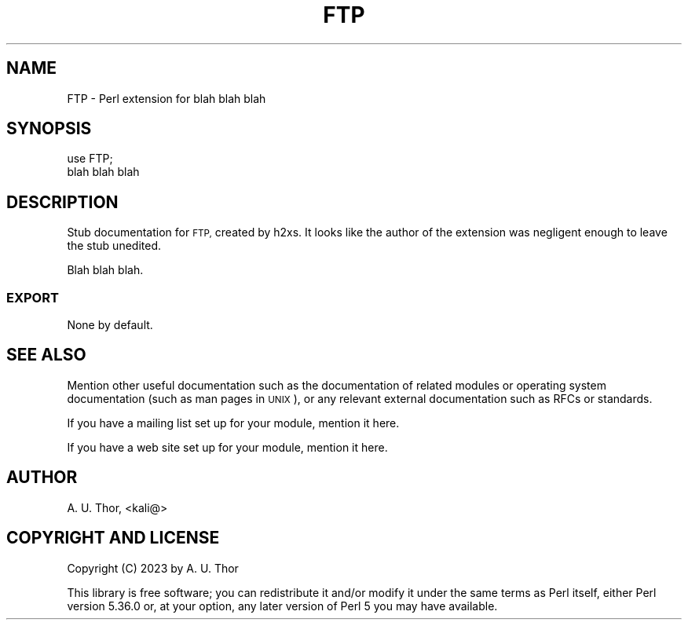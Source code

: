 .\" Automatically generated by Pod::Man 4.14 (Pod::Simple 3.43)
.\"
.\" Standard preamble:
.\" ========================================================================
.de Sp \" Vertical space (when we can't use .PP)
.if t .sp .5v
.if n .sp
..
.de Vb \" Begin verbatim text
.ft CW
.nf
.ne \\$1
..
.de Ve \" End verbatim text
.ft R
.fi
..
.\" Set up some character translations and predefined strings.  \*(-- will
.\" give an unbreakable dash, \*(PI will give pi, \*(L" will give a left
.\" double quote, and \*(R" will give a right double quote.  \*(C+ will
.\" give a nicer C++.  Capital omega is used to do unbreakable dashes and
.\" therefore won't be available.  \*(C` and \*(C' expand to `' in nroff,
.\" nothing in troff, for use with C<>.
.tr \(*W-
.ds C+ C\v'-.1v'\h'-1p'\s-2+\h'-1p'+\s0\v'.1v'\h'-1p'
.ie n \{\
.    ds -- \(*W-
.    ds PI pi
.    if (\n(.H=4u)&(1m=24u) .ds -- \(*W\h'-12u'\(*W\h'-12u'-\" diablo 10 pitch
.    if (\n(.H=4u)&(1m=20u) .ds -- \(*W\h'-12u'\(*W\h'-8u'-\"  diablo 12 pitch
.    ds L" ""
.    ds R" ""
.    ds C` ""
.    ds C' ""
'br\}
.el\{\
.    ds -- \|\(em\|
.    ds PI \(*p
.    ds L" ``
.    ds R" ''
.    ds C`
.    ds C'
'br\}
.\"
.\" Escape single quotes in literal strings from groff's Unicode transform.
.ie \n(.g .ds Aq \(aq
.el       .ds Aq '
.\"
.\" If the F register is >0, we'll generate index entries on stderr for
.\" titles (.TH), headers (.SH), subsections (.SS), items (.Ip), and index
.\" entries marked with X<> in POD.  Of course, you'll have to process the
.\" output yourself in some meaningful fashion.
.\"
.\" Avoid warning from groff about undefined register 'F'.
.de IX
..
.nr rF 0
.if \n(.g .if rF .nr rF 1
.if (\n(rF:(\n(.g==0)) \{\
.    if \nF \{\
.        de IX
.        tm Index:\\$1\t\\n%\t"\\$2"
..
.        if !\nF==2 \{\
.            nr % 0
.            nr F 2
.        \}
.    \}
.\}
.rr rF
.\" ========================================================================
.\"
.IX Title "FTP 3pm"
.TH FTP 3pm "2023-10-24" "perl v5.36.0" "User Contributed Perl Documentation"
.\" For nroff, turn off justification.  Always turn off hyphenation; it makes
.\" way too many mistakes in technical documents.
.if n .ad l
.nh
.SH "NAME"
FTP \- Perl extension for blah blah blah
.SH "SYNOPSIS"
.IX Header "SYNOPSIS"
.Vb 2
\&  use FTP;
\&  blah blah blah
.Ve
.SH "DESCRIPTION"
.IX Header "DESCRIPTION"
Stub documentation for \s-1FTP,\s0 created by h2xs. It looks like the
author of the extension was negligent enough to leave the stub
unedited.
.PP
Blah blah blah.
.SS "\s-1EXPORT\s0"
.IX Subsection "EXPORT"
None by default.
.SH "SEE ALSO"
.IX Header "SEE ALSO"
Mention other useful documentation such as the documentation of
related modules or operating system documentation (such as man pages
in \s-1UNIX\s0), or any relevant external documentation such as RFCs or
standards.
.PP
If you have a mailing list set up for your module, mention it here.
.PP
If you have a web site set up for your module, mention it here.
.SH "AUTHOR"
.IX Header "AUTHOR"
A. U. Thor, <kali@>
.SH "COPYRIGHT AND LICENSE"
.IX Header "COPYRIGHT AND LICENSE"
Copyright (C) 2023 by A. U. Thor
.PP
This library is free software; you can redistribute it and/or modify
it under the same terms as Perl itself, either Perl version 5.36.0 or,
at your option, any later version of Perl 5 you may have available.
